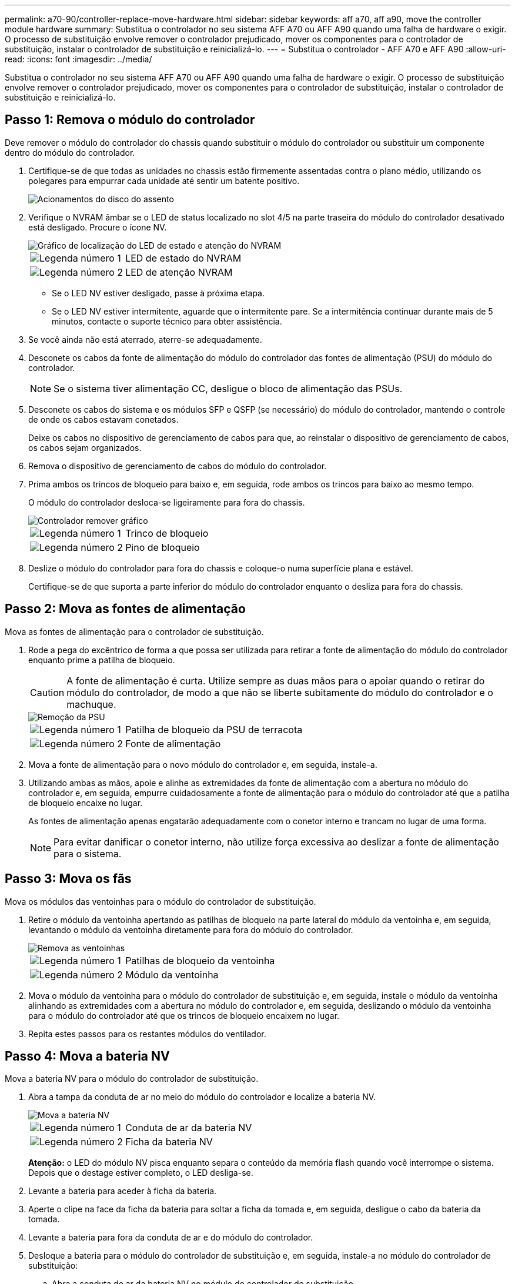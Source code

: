 ---
permalink: a70-90/controller-replace-move-hardware.html 
sidebar: sidebar 
keywords: aff a70, aff a90, move the controller module hardware 
summary: Substitua o controlador no seu sistema AFF A70 ou AFF A90 quando uma falha de hardware o exigir. O processo de substituição envolve remover o controlador prejudicado, mover os componentes para o controlador de substituição, instalar o controlador de substituição e reinicializá-lo. 
---
= Substitua o controlador - AFF A70 e AFF A90
:allow-uri-read: 
:icons: font
:imagesdir: ../media/


[role="lead"]
Substitua o controlador no seu sistema AFF A70 ou AFF A90 quando uma falha de hardware o exigir. O processo de substituição envolve remover o controlador prejudicado, mover os componentes para o controlador de substituição, instalar o controlador de substituição e reinicializá-lo.



== Passo 1: Remova o módulo do controlador

Deve remover o módulo do controlador do chassis quando substituir o módulo do controlador ou substituir um componente dentro do módulo do controlador.

. Certifique-se de que todas as unidades no chassis estão firmemente assentadas contra o plano médio, utilizando os polegares para empurrar cada unidade até sentir um batente positivo.
+
image::../media/drw_a800_drive_seated_IEOPS-960.svg[Acionamentos do disco do assento]

. Verifique o NVRAM âmbar se o LED de status localizado no slot 4/5 na parte traseira do módulo do controlador desativado está desligado. Procure o ícone NV.
+
image::../media/drw_a1K-70-90_nvram-led_ieops-1463.svg[Gráfico de localização do LED de estado e atenção do NVRAM]

+
[cols="1,4"]
|===


 a| 
image:../media/icon_round_1.png["Legenda número 1"]
 a| 
LED de estado do NVRAM



 a| 
image:../media/icon_round_2.png["Legenda número 2"]
 a| 
LED de atenção NVRAM

|===
+
** Se o LED NV estiver desligado, passe à próxima etapa.
** Se o LED NV estiver intermitente, aguarde que o intermitente pare. Se a intermitência continuar durante mais de 5 minutos, contacte o suporte técnico para obter assistência.


. Se você ainda não está aterrado, aterre-se adequadamente.
. Desconete os cabos da fonte de alimentação do módulo do controlador das fontes de alimentação (PSU) do módulo do controlador.
+

NOTE: Se o sistema tiver alimentação CC, desligue o bloco de alimentação das PSUs.

. Desconete os cabos do sistema e os módulos SFP e QSFP (se necessário) do módulo do controlador, mantendo o controle de onde os cabos estavam conetados.
+
Deixe os cabos no dispositivo de gerenciamento de cabos para que, ao reinstalar o dispositivo de gerenciamento de cabos, os cabos sejam organizados.

. Remova o dispositivo de gerenciamento de cabos do módulo do controlador.
. Prima ambos os trincos de bloqueio para baixo e, em seguida, rode ambos os trincos para baixo ao mesmo tempo.
+
O módulo do controlador desloca-se ligeiramente para fora do chassis.

+
image::../media/drw_a70-90_pcm_remove_replace_ieops-1365.svg[Controlador remover gráfico]

+
[cols="1,4"]
|===


 a| 
image:../media/icon_round_1.png["Legenda número 1"]
 a| 
Trinco de bloqueio



 a| 
image:../media/icon_round_2.png["Legenda número 2"]
 a| 
Pino de bloqueio

|===
. Deslize o módulo do controlador para fora do chassis e coloque-o numa superfície plana e estável.
+
Certifique-se de que suporta a parte inferior do módulo do controlador enquanto o desliza para fora do chassis.





== Passo 2: Mova as fontes de alimentação

Mova as fontes de alimentação para o controlador de substituição.

. Rode a pega do excêntrico de forma a que possa ser utilizada para retirar a fonte de alimentação do módulo do controlador enquanto prime a patilha de bloqueio.
+

CAUTION: A fonte de alimentação é curta. Utilize sempre as duas mãos para o apoiar quando o retirar do módulo do controlador, de modo a que não se liberte subitamente do módulo do controlador e o machuque.

+
image::../media/drw_a70-90_psu_remove_replace_ieops-1368.svg[Remoção da PSU]

+
[cols="1,4"]
|===


 a| 
image::../media/icon_round_1.png[Legenda número 1]
| Patilha de bloqueio da PSU de terracota 


 a| 
image::../media/icon_round_2.png[Legenda número 2]
 a| 
Fonte de alimentação

|===
. Mova a fonte de alimentação para o novo módulo do controlador e, em seguida, instale-a.
. Utilizando ambas as mãos, apoie e alinhe as extremidades da fonte de alimentação com a abertura no módulo do controlador e, em seguida, empurre cuidadosamente a fonte de alimentação para o módulo do controlador até que a patilha de bloqueio encaixe no lugar.
+
As fontes de alimentação apenas engatarão adequadamente com o conetor interno e trancam no lugar de uma forma.

+

NOTE: Para evitar danificar o conetor interno, não utilize força excessiva ao deslizar a fonte de alimentação para o sistema.





== Passo 3: Mova os fãs

Mova os módulos das ventoinhas para o módulo do controlador de substituição.

. Retire o módulo da ventoinha apertando as patilhas de bloqueio na parte lateral do módulo da ventoinha e, em seguida, levantando o módulo da ventoinha diretamente para fora do módulo do controlador.
+
image::../media/drw_a70-90_fan_remove_replace_ieops-1366.svg[Remova as ventoinhas]

+
[cols="1,4"]
|===


 a| 
image::../media/icon_round_1.png[Legenda número 1]
 a| 
Patilhas de bloqueio da ventoinha



 a| 
image::../media/icon_round_2.png[Legenda número 2]
 a| 
Módulo da ventoinha

|===
. Mova o módulo da ventoinha para o módulo do controlador de substituição e, em seguida, instale o módulo da ventoinha alinhando as extremidades com a abertura no módulo do controlador e, em seguida, deslizando o módulo da ventoinha para o módulo do controlador até que os trincos de bloqueio encaixem no lugar.
. Repita estes passos para os restantes módulos do ventilador.




== Passo 4: Mova a bateria NV

Mova a bateria NV para o módulo do controlador de substituição.

. Abra a tampa da conduta de ar no meio do módulo do controlador e localize a bateria NV.
+
image::../media/drw_a70-90_remove_replace_nvmembat_ieops-1369.svg[Mova a bateria NV]

+
[cols="1,4"]
|===


 a| 
image::../media/icon_round_1.png[Legenda número 1]
| Conduta de ar da bateria NV 


 a| 
image::../media/icon_round_2.png[Legenda número 2]
 a| 
Ficha da bateria NV

|===
+
*Atenção:* o LED do módulo NV pisca enquanto separa o conteúdo da memória flash quando você interrompe o sistema. Depois que o destage estiver completo, o LED desliga-se.

. Levante a bateria para aceder à ficha da bateria.
. Aperte o clipe na face da ficha da bateria para soltar a ficha da tomada e, em seguida, desligue o cabo da bateria da tomada.
. Levante a bateria para fora da conduta de ar e do módulo do controlador.
. Desloque a bateria para o módulo do controlador de substituição e, em seguida, instale-a no módulo do controlador de substituição:
+
.. Abra a conduta de ar da bateria NV no módulo do controlador de substituição.
.. Ligue a ficha da bateria à tomada e certifique-se de que a ficha fica fixa.
.. Insira a bateria na ranhura e pressione firmemente a bateria para baixo para se certificar de que está bloqueada no lugar.
.. Feche a conduta de ar da bateria NV.






== Passo 5: Mova os DIMMs do sistema

Mova os DIMMs para o módulo do controlador de substituição.

. Abra a conduta de ar do controlador na parte superior do controlador.
+
.. Insira os dedos nas reentrâncias nas extremidades distantes da conduta de ar.
.. Levante a conduta de ar e rode-a para cima o mais longe possível.


. Localize os DIMMs do sistema na placa-mãe, usando o mapa DIMM na parte superior da conduta de ar.
+
Os locais de DIMM, por modelo, estão listados na seguinte tabela:

+
[cols="1,4"]
|===


| Modelo | Localização do slot DIMM 


 a| 
FAS70
| 3, 10, 19, 26 


 a| 
FAS90
| 3, 7, 10, 14, 19, 23, 26, 30 
|===
+
image::../media/drw_a70_90_dimm_ieops-1513.svg[Mapa de DIMM]

+
[cols="1,4"]
|===


 a| 
image::../media/icon_round_1.png[Legenda número 1]
| DIMM do sistema 
|===
. Observe a orientação do DIMM no soquete para que você possa inserir o DIMM no módulo do controlador de substituição na orientação adequada.
. Ejete o DIMM de seu slot, empurrando lentamente as duas abas do ejetor do DIMM em ambos os lados do DIMM e, em seguida, deslize o DIMM para fora do slot.
+

NOTE: Segure cuidadosamente o DIMM pelas bordas para evitar a pressão nos componentes da placa de circuito DIMM.

. Localize o slot no módulo do controlador de substituição onde você está instalando o DIMM.
. Insira o DIMM diretamente no slot.
+
O DIMM encaixa firmemente no slot, mas deve entrar facilmente. Caso contrário, realinhar o DIMM com o slot e reinseri-lo.

+

NOTE: Inspecione visualmente o DIMM para verificar se ele está alinhado uniformemente e totalmente inserido no slot.

. Empurre com cuidado, mas firmemente, na borda superior do DIMM até que as abas do ejetor se encaixem no lugar sobre os entalhes nas extremidades do DIMM.
. Repita estas etapas para os DIMMs restantes.
. Feche a conduta de ar do controlador.




== Passo 6: Mova os módulos de e/S.

Mova os módulos de e/S para o módulo do controlador de substituição.

image::../media/drw_a70_90_io_remove_replace_ieops-1532.svg[Remova o módulo de e/S.]

[cols="1,4"]
|===


 a| 
image::../media/icon_round_1.png[Legenda número 1]
| Alavanca do came do módulo de e/S. 
|===
. Desconete qualquer cabeamento do módulo de e/S de destino.
+
Certifique-se de etiquetar os cabos para que saiba de onde vieram.

. Rode o ARM de gestão de cabos para baixo puxando os botões no interior do ARM de gestão de cabos e rodando-o para baixo.
. Retire os módulos de e/S do módulo do controlador:
+
.. Prima o botão de engate do came do módulo de e/S alvo.
.. Rode o trinco do excêntrico para baixo o mais longe possível. Para módulos horizontais, gire o came para longe do módulo o mais longe possível.
.. Retire o módulo do módulo do controlador encaixando o dedo na abertura da alavanca do came e puxando o módulo para fora do módulo do controlador.
+
Certifique-se de manter o controle de qual slot o módulo de e/S estava.

.. Instale o módulo de e/S de substituição no módulo do controlador de substituição, deslizando suavemente o módulo de e/S para a ranhura até que o trinco do excêntrico de e/S comece a engatar com o pino do excêntrico de e/S e, em seguida, empurre o trinco do excêntrico de e/S totalmente para cima para bloquear o módulo no devido lugar.


. Repita estas etapas para mover os módulos de e/S restantes, exceto os módulos nos slots 6 e 7, para o módulo do controlador de substituição.
+

NOTE: Para mover os módulos de e/S dos slots 6 e 7, você deve mover o transportador que contém esses módulos de e/S do módulo do controlador prejudicado para o módulo do controlador de substituição.

. Mova o transportador que contém os módulos de e/S nos slots 6 e 7 para o módulo de controlador de substituição:
+
.. Prima o botão na pega mais direita na pega do suporte. ..deslize o transportador para fora do módulo do controlador afetado, insira-o no módulo do controlador de substituição na mesma posição que estava no módulo do controlador desativado.
.. Empurre cuidadosamente o suporte até ao módulo do controlador de substituição até este encaixar no devido lugar.






== Passo 7: Mova o módulo Gerenciamento do sistema

Desloque o módulo de gestão do sistema para o módulo do controlador de substituição.

image::../media/drw_a70-90_sys-mgmt_replace_ieops-1373.svg[Substitua o módulo de gestão do sistema]

[cols="1,4"]
|===


 a| 
image::../media/icon_round_1.png[Legenda número 1]
 a| 
Trinco do excêntrico do módulo de gestão do sistema



 a| 
image::../media/icon_round_2.png[Legenda número 2]
 a| 
Botão de bloqueio do suporte de arranque



 a| 
image::../media/icon_round_3.png[Legenda número 3]
 a| 
Módulo de gestão do sistema de substituição

|===
. Retire o módulo de gestão do sistema do módulo do controlador afetado:
+
.. Prima o botão do came de gestão do sistema.
.. Rode a alavanca do excêntrico totalmente para baixo.
.. Coloque o dedo na alavanca do came e puxe o módulo diretamente para fora do sistema.


. Instale o módulo de gestão do sistema no módulo do controlador de substituição no mesmo slot em que estava no módulo do controlador desativado:
+
.. Alinhe as extremidades do módulo de gestão do sistema com a abertura do sistema e empurre-o cuidadosamente para dentro do módulo do controlador.
.. Deslize cuidadosamente o módulo para dentro da ranhura até que o trinco do excêntrico comece a engatar com o pino do excêntrico de e/S e, em seguida, rode o trinco do excêntrico totalmente para cima para bloquear o módulo no devido lugar.






== Passo 8: Mova o módulo NVRAM

Mova o módulo NVRAM para o módulo do controlador de substituição.

image::../media/drw_a70-90_nvram12_remove_replace_ieops-1370.svg[Remova o módulo NVRAM12 e os DIMMs]

[cols="1,4"]
|===


 a| 
image:../media/icon_round_1.png["Legenda número 1"]
 a| 
Botão de bloqueio do came



 a| 
image:../media/icon_round_2.png["Legenda número 2"]
 a| 
Guia de travamento do DIMM

|===
. Retire o módulo NVRAM do módulo do controlador desativado:
+
.. Prima o botão do trinco do excêntrico.
+
O botão do came afasta-se do chassis.

.. Rode o trinco do excêntrico o mais longe possível.
.. Remova o módulo NVRAM do compartimento prendendo o dedo na abertura da alavanca do came e puxando o módulo para fora do compartimento.


. Instale o módulo NVRAM na ranhura 4/5 do módulo do controlador de substituição:
+
.. Alinhe o módulo com as extremidades da abertura do chassis na ranhura 4/5.
.. Deslize cuidadosamente o módulo para dentro da ranhura e, em seguida, empurre o trinco do came totalmente para cima para bloquear o módulo no lugar.






== Passo 9: Instale o módulo do controlador

Reinstale o módulo do controlador e reinicie-o.

. Certifique-se de que a conduta de ar está completamente fechada, rodando-a até onde for.
+
Ele deve estar alinhado com a chapa metálica do módulo do controlador.

. Alinhe a extremidade do módulo do controlador com a abertura no chassis e, em seguida, empurre cuidadosamente o módulo do controlador até meio do sistema.
+

NOTE: Não introduza completamente o módulo do controlador no chassis até ser instruído a fazê-lo.

. Reinstale o ARM de gerenciamento de cabos, se removido, mas não reconete nenhum cabo ao controlador de substituição.
. Conete o cabo do console à porta do console do módulo do controlador de substituição e reconete-o ao laptop para que ele receba mensagens do console quando ele for reinicializado. O controlador de substituição recebe energia do controlador em estado de funcionamento e começa a reiniciar assim que estiver completamente encaixado no chassis.
. Conclua a reinstalação do módulo do controlador:
+
.. Empurre firmemente o módulo do controlador para dentro do chassi até que ele atenda ao plano médio e esteja totalmente assentado.
+
Os trincos de bloqueio sobem quando o módulo do controlador está totalmente assente.

+

NOTE: Não utilize força excessiva ao deslizar o módulo do controlador para dentro do chassis para evitar danificar os conetores.

.. Rode os trincos de bloqueio para cima, para a posição de bloqueio.


+

NOTE: O controlador inicializa no prompt Loader assim que ele estiver totalmente assentado.

. No prompt Loader, digite `show date` para exibir a data e a hora no controlador de substituição. A data e a hora estão em GMT.
+

NOTE: A hora apresentada é hora local nem sempre GMT e é apresentada no modo 24hrD.

. Defina a hora atual em GMT com o `set time hh:mm:ss` comando. Você pode obter o GMT atual do nó do parceiro o comando 'date -u'.
. Recable o sistema de armazenamento, conforme necessário.
+
Se você removeu os transcetores (QSFPs ou SFPs), lembre-se de reinstalá-los se estiver usando cabos de fibra ótica.

. Conete os cabos de alimentação às fontes de alimentação.
+

NOTE: Se você tiver fontes de alimentação CC, reconete o bloco de alimentação às fontes de alimentação depois que o módulo do controlador estiver totalmente encaixado no chassi.



.O que se segue?
Depois de substituir o controlador AFF A70 ou AFF A90 com problemas, é necessário link:controller-replace-system-config-restore-and-verify.html["restaure a configuração do sistema"].
